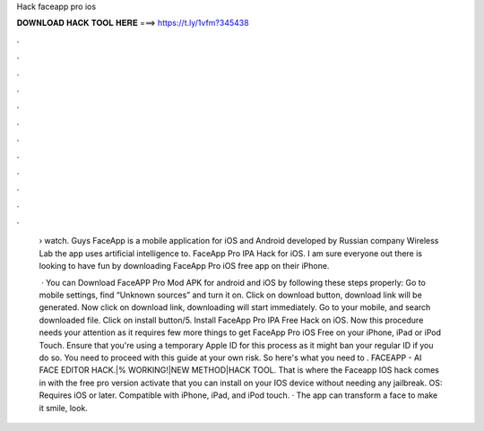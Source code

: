 Hack faceapp pro ios



𝐃𝐎𝐖𝐍𝐋𝐎𝐀𝐃 𝐇𝐀𝐂𝐊 𝐓𝐎𝐎𝐋 𝐇𝐄𝐑𝐄 ===> https://t.ly/1vfm?345438



.



.



.



.



.



.



.



.



.



.



.



.

 › watch. Guys FaceApp is a mobile application for iOS and Android developed by Russian company Wireless Lab the app uses artificial intelligence to. FaceApp Pro IPA Hack for iOS. I am sure everyone out there is looking to have fun by downloading FaceApp Pro iOS free app on their iPhone.
 
  · You can Download FaceAPP Pro Mod APK for android and iOS by following these steps properly: Go to mobile settings, find “Unknown sources” and turn it on. Click on download button, download link will be generated. Now click on download link, downloading will start immediately. Go to your mobile, and search downloaded file. Click on install button/5. Install FaceApp Pro IPA Free Hack on iOS. Now this procedure needs your attention as it requires few more things to get FaceApp Pro iOS Free on your iPhone, iPad or iPod Touch. Ensure that you're using a temporary Apple ID for this process as it might ban your regular ID if you do so. You need to proceed with this guide at your own risk. So here's what you need to . FACEAPP - AI FACE EDITOR HACK.|% WORKING!|NEW METHOD|HACK TOOL. That is where the Faceapp IOS hack comes in with the free pro version activate that you can install on your IOS device without needing any jailbreak. OS: Requires iOS or later. Compatible with iPhone, iPad, and iPod touch. · The app can transform a face to make it smile, look.
